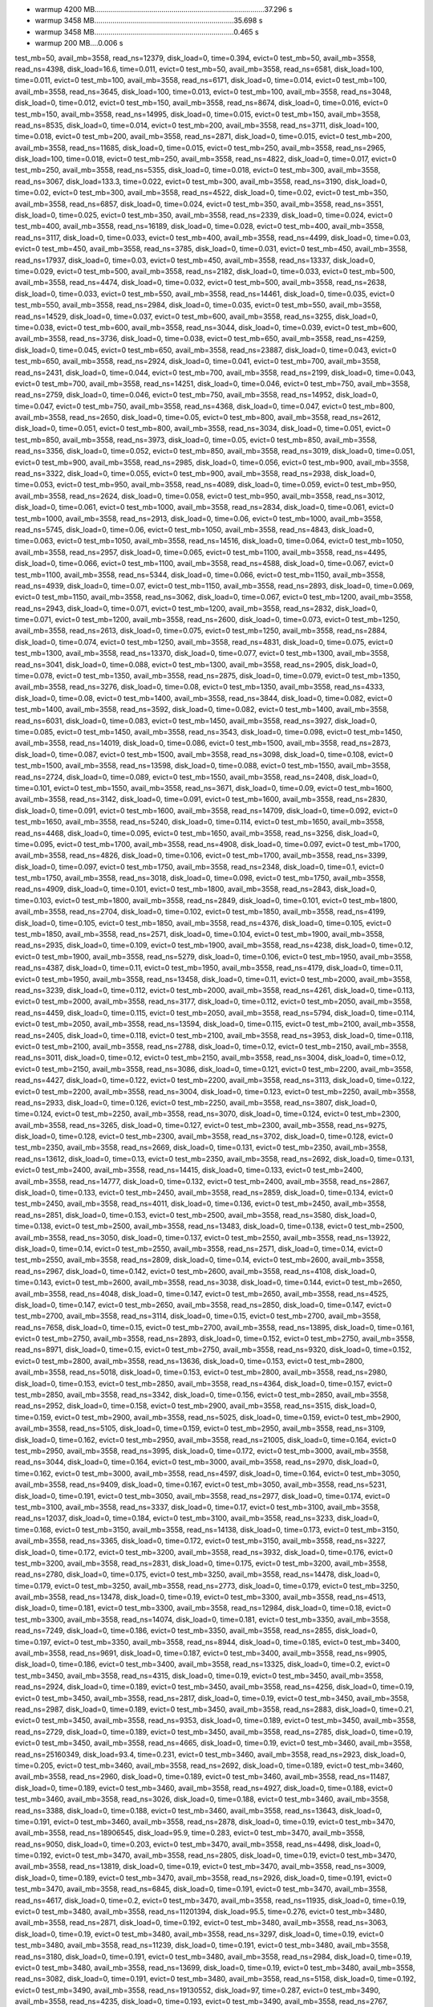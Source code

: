 - warmup 4200 MB....................................................................................37.296 s
- warmup 3458 MB.....................................................................35.698 s
- warmup 3458 MB.....................................................................0.465 s
- warmup 200 MB....0.006 s
test_mb=50, avail_mb=3558, read_ns=12379, disk_load=0, time=0.394, evict=0
test_mb=50, avail_mb=3558, read_ns=4398, disk_load=16.6, time=0.011, evict=0
test_mb=50, avail_mb=3558, read_ns=6581, disk_load=100, time=0.011, evict=0
test_mb=100, avail_mb=3558, read_ns=6171, disk_load=0, time=0.014, evict=0
test_mb=100, avail_mb=3558, read_ns=3645, disk_load=100, time=0.013, evict=0
test_mb=100, avail_mb=3558, read_ns=3048, disk_load=0, time=0.012, evict=0
test_mb=150, avail_mb=3558, read_ns=8674, disk_load=0, time=0.016, evict=0
test_mb=150, avail_mb=3558, read_ns=14995, disk_load=0, time=0.015, evict=0
test_mb=150, avail_mb=3558, read_ns=8535, disk_load=0, time=0.014, evict=0
test_mb=200, avail_mb=3558, read_ns=3711, disk_load=100, time=0.018, evict=0
test_mb=200, avail_mb=3558, read_ns=2871, disk_load=0, time=0.015, evict=0
test_mb=200, avail_mb=3558, read_ns=11685, disk_load=0, time=0.015, evict=0
test_mb=250, avail_mb=3558, read_ns=2965, disk_load=100, time=0.018, evict=0
test_mb=250, avail_mb=3558, read_ns=4822, disk_load=0, time=0.017, evict=0
test_mb=250, avail_mb=3558, read_ns=5355, disk_load=0, time=0.018, evict=0
test_mb=300, avail_mb=3558, read_ns=3067, disk_load=133.3, time=0.022, evict=0
test_mb=300, avail_mb=3558, read_ns=3190, disk_load=0, time=0.02, evict=0
test_mb=300, avail_mb=3558, read_ns=4522, disk_load=0, time=0.02, evict=0
test_mb=350, avail_mb=3558, read_ns=6857, disk_load=0, time=0.024, evict=0
test_mb=350, avail_mb=3558, read_ns=3551, disk_load=0, time=0.025, evict=0
test_mb=350, avail_mb=3558, read_ns=2339, disk_load=0, time=0.024, evict=0
test_mb=400, avail_mb=3558, read_ns=16189, disk_load=0, time=0.028, evict=0
test_mb=400, avail_mb=3558, read_ns=3117, disk_load=0, time=0.033, evict=0
test_mb=400, avail_mb=3558, read_ns=4499, disk_load=0, time=0.03, evict=0
test_mb=450, avail_mb=3558, read_ns=3785, disk_load=0, time=0.031, evict=0
test_mb=450, avail_mb=3558, read_ns=17937, disk_load=0, time=0.03, evict=0
test_mb=450, avail_mb=3558, read_ns=13337, disk_load=0, time=0.029, evict=0
test_mb=500, avail_mb=3558, read_ns=2182, disk_load=0, time=0.033, evict=0
test_mb=500, avail_mb=3558, read_ns=4474, disk_load=0, time=0.032, evict=0
test_mb=500, avail_mb=3558, read_ns=2638, disk_load=0, time=0.033, evict=0
test_mb=550, avail_mb=3558, read_ns=14461, disk_load=0, time=0.035, evict=0
test_mb=550, avail_mb=3558, read_ns=2984, disk_load=0, time=0.035, evict=0
test_mb=550, avail_mb=3558, read_ns=14529, disk_load=0, time=0.037, evict=0
test_mb=600, avail_mb=3558, read_ns=3255, disk_load=0, time=0.038, evict=0
test_mb=600, avail_mb=3558, read_ns=3044, disk_load=0, time=0.039, evict=0
test_mb=600, avail_mb=3558, read_ns=3736, disk_load=0, time=0.038, evict=0
test_mb=650, avail_mb=3558, read_ns=4259, disk_load=0, time=0.045, evict=0
test_mb=650, avail_mb=3558, read_ns=23887, disk_load=0, time=0.043, evict=0
test_mb=650, avail_mb=3558, read_ns=2924, disk_load=0, time=0.041, evict=0
test_mb=700, avail_mb=3558, read_ns=2431, disk_load=0, time=0.044, evict=0
test_mb=700, avail_mb=3558, read_ns=2199, disk_load=0, time=0.043, evict=0
test_mb=700, avail_mb=3558, read_ns=14251, disk_load=0, time=0.046, evict=0
test_mb=750, avail_mb=3558, read_ns=2759, disk_load=0, time=0.046, evict=0
test_mb=750, avail_mb=3558, read_ns=14952, disk_load=0, time=0.047, evict=0
test_mb=750, avail_mb=3558, read_ns=4368, disk_load=0, time=0.047, evict=0
test_mb=800, avail_mb=3558, read_ns=2650, disk_load=0, time=0.05, evict=0
test_mb=800, avail_mb=3558, read_ns=2612, disk_load=0, time=0.051, evict=0
test_mb=800, avail_mb=3558, read_ns=3034, disk_load=0, time=0.051, evict=0
test_mb=850, avail_mb=3558, read_ns=3973, disk_load=0, time=0.05, evict=0
test_mb=850, avail_mb=3558, read_ns=3356, disk_load=0, time=0.052, evict=0
test_mb=850, avail_mb=3558, read_ns=3019, disk_load=0, time=0.051, evict=0
test_mb=900, avail_mb=3558, read_ns=2985, disk_load=0, time=0.056, evict=0
test_mb=900, avail_mb=3558, read_ns=3322, disk_load=0, time=0.055, evict=0
test_mb=900, avail_mb=3558, read_ns=2938, disk_load=0, time=0.053, evict=0
test_mb=950, avail_mb=3558, read_ns=4089, disk_load=0, time=0.059, evict=0
test_mb=950, avail_mb=3558, read_ns=2624, disk_load=0, time=0.058, evict=0
test_mb=950, avail_mb=3558, read_ns=3012, disk_load=0, time=0.061, evict=0
test_mb=1000, avail_mb=3558, read_ns=2834, disk_load=0, time=0.061, evict=0
test_mb=1000, avail_mb=3558, read_ns=2913, disk_load=0, time=0.06, evict=0
test_mb=1000, avail_mb=3558, read_ns=5745, disk_load=0, time=0.06, evict=0
test_mb=1050, avail_mb=3558, read_ns=4843, disk_load=0, time=0.063, evict=0
test_mb=1050, avail_mb=3558, read_ns=14516, disk_load=0, time=0.064, evict=0
test_mb=1050, avail_mb=3558, read_ns=2957, disk_load=0, time=0.065, evict=0
test_mb=1100, avail_mb=3558, read_ns=4495, disk_load=0, time=0.066, evict=0
test_mb=1100, avail_mb=3558, read_ns=4588, disk_load=0, time=0.067, evict=0
test_mb=1100, avail_mb=3558, read_ns=5344, disk_load=0, time=0.066, evict=0
test_mb=1150, avail_mb=3558, read_ns=4939, disk_load=0, time=0.07, evict=0
test_mb=1150, avail_mb=3558, read_ns=2893, disk_load=0, time=0.069, evict=0
test_mb=1150, avail_mb=3558, read_ns=3062, disk_load=0, time=0.067, evict=0
test_mb=1200, avail_mb=3558, read_ns=2943, disk_load=0, time=0.071, evict=0
test_mb=1200, avail_mb=3558, read_ns=2832, disk_load=0, time=0.071, evict=0
test_mb=1200, avail_mb=3558, read_ns=2600, disk_load=0, time=0.073, evict=0
test_mb=1250, avail_mb=3558, read_ns=2613, disk_load=0, time=0.075, evict=0
test_mb=1250, avail_mb=3558, read_ns=2884, disk_load=0, time=0.074, evict=0
test_mb=1250, avail_mb=3558, read_ns=4831, disk_load=0, time=0.075, evict=0
test_mb=1300, avail_mb=3558, read_ns=13370, disk_load=0, time=0.077, evict=0
test_mb=1300, avail_mb=3558, read_ns=3041, disk_load=0, time=0.088, evict=0
test_mb=1300, avail_mb=3558, read_ns=2905, disk_load=0, time=0.078, evict=0
test_mb=1350, avail_mb=3558, read_ns=2875, disk_load=0, time=0.079, evict=0
test_mb=1350, avail_mb=3558, read_ns=3276, disk_load=0, time=0.08, evict=0
test_mb=1350, avail_mb=3558, read_ns=4333, disk_load=0, time=0.08, evict=0
test_mb=1400, avail_mb=3558, read_ns=3844, disk_load=0, time=0.082, evict=0
test_mb=1400, avail_mb=3558, read_ns=3592, disk_load=0, time=0.082, evict=0
test_mb=1400, avail_mb=3558, read_ns=6031, disk_load=0, time=0.083, evict=0
test_mb=1450, avail_mb=3558, read_ns=3927, disk_load=0, time=0.085, evict=0
test_mb=1450, avail_mb=3558, read_ns=3543, disk_load=0, time=0.098, evict=0
test_mb=1450, avail_mb=3558, read_ns=14019, disk_load=0, time=0.086, evict=0
test_mb=1500, avail_mb=3558, read_ns=2873, disk_load=0, time=0.087, evict=0
test_mb=1500, avail_mb=3558, read_ns=3098, disk_load=0, time=0.108, evict=0
test_mb=1500, avail_mb=3558, read_ns=13598, disk_load=0, time=0.088, evict=0
test_mb=1550, avail_mb=3558, read_ns=2724, disk_load=0, time=0.089, evict=0
test_mb=1550, avail_mb=3558, read_ns=2408, disk_load=0, time=0.101, evict=0
test_mb=1550, avail_mb=3558, read_ns=3671, disk_load=0, time=0.09, evict=0
test_mb=1600, avail_mb=3558, read_ns=3142, disk_load=0, time=0.091, evict=0
test_mb=1600, avail_mb=3558, read_ns=2830, disk_load=0, time=0.091, evict=0
test_mb=1600, avail_mb=3558, read_ns=14709, disk_load=0, time=0.092, evict=0
test_mb=1650, avail_mb=3558, read_ns=5240, disk_load=0, time=0.114, evict=0
test_mb=1650, avail_mb=3558, read_ns=4468, disk_load=0, time=0.095, evict=0
test_mb=1650, avail_mb=3558, read_ns=3256, disk_load=0, time=0.095, evict=0
test_mb=1700, avail_mb=3558, read_ns=4908, disk_load=0, time=0.097, evict=0
test_mb=1700, avail_mb=3558, read_ns=4826, disk_load=0, time=0.106, evict=0
test_mb=1700, avail_mb=3558, read_ns=3399, disk_load=0, time=0.097, evict=0
test_mb=1750, avail_mb=3558, read_ns=2348, disk_load=0, time=0.1, evict=0
test_mb=1750, avail_mb=3558, read_ns=3018, disk_load=0, time=0.098, evict=0
test_mb=1750, avail_mb=3558, read_ns=4909, disk_load=0, time=0.101, evict=0
test_mb=1800, avail_mb=3558, read_ns=2843, disk_load=0, time=0.103, evict=0
test_mb=1800, avail_mb=3558, read_ns=2849, disk_load=0, time=0.101, evict=0
test_mb=1800, avail_mb=3558, read_ns=2704, disk_load=0, time=0.102, evict=0
test_mb=1850, avail_mb=3558, read_ns=4199, disk_load=0, time=0.105, evict=0
test_mb=1850, avail_mb=3558, read_ns=4376, disk_load=0, time=0.105, evict=0
test_mb=1850, avail_mb=3558, read_ns=2571, disk_load=0, time=0.104, evict=0
test_mb=1900, avail_mb=3558, read_ns=2935, disk_load=0, time=0.109, evict=0
test_mb=1900, avail_mb=3558, read_ns=4238, disk_load=0, time=0.12, evict=0
test_mb=1900, avail_mb=3558, read_ns=5279, disk_load=0, time=0.106, evict=0
test_mb=1950, avail_mb=3558, read_ns=4387, disk_load=0, time=0.11, evict=0
test_mb=1950, avail_mb=3558, read_ns=4179, disk_load=0, time=0.11, evict=0
test_mb=1950, avail_mb=3558, read_ns=13458, disk_load=0, time=0.11, evict=0
test_mb=2000, avail_mb=3558, read_ns=3239, disk_load=0, time=0.112, evict=0
test_mb=2000, avail_mb=3558, read_ns=4261, disk_load=0, time=0.113, evict=0
test_mb=2000, avail_mb=3558, read_ns=3177, disk_load=0, time=0.112, evict=0
test_mb=2050, avail_mb=3558, read_ns=4459, disk_load=0, time=0.115, evict=0
test_mb=2050, avail_mb=3558, read_ns=5794, disk_load=0, time=0.114, evict=0
test_mb=2050, avail_mb=3558, read_ns=13594, disk_load=0, time=0.115, evict=0
test_mb=2100, avail_mb=3558, read_ns=2405, disk_load=0, time=0.118, evict=0
test_mb=2100, avail_mb=3558, read_ns=3953, disk_load=0, time=0.118, evict=0
test_mb=2100, avail_mb=3558, read_ns=2788, disk_load=0, time=0.12, evict=0
test_mb=2150, avail_mb=3558, read_ns=3011, disk_load=0, time=0.12, evict=0
test_mb=2150, avail_mb=3558, read_ns=3004, disk_load=0, time=0.12, evict=0
test_mb=2150, avail_mb=3558, read_ns=3086, disk_load=0, time=0.121, evict=0
test_mb=2200, avail_mb=3558, read_ns=4427, disk_load=0, time=0.122, evict=0
test_mb=2200, avail_mb=3558, read_ns=3113, disk_load=0, time=0.122, evict=0
test_mb=2200, avail_mb=3558, read_ns=3004, disk_load=0, time=0.123, evict=0
test_mb=2250, avail_mb=3558, read_ns=2933, disk_load=0, time=0.126, evict=0
test_mb=2250, avail_mb=3558, read_ns=3807, disk_load=0, time=0.124, evict=0
test_mb=2250, avail_mb=3558, read_ns=3070, disk_load=0, time=0.124, evict=0
test_mb=2300, avail_mb=3558, read_ns=3265, disk_load=0, time=0.127, evict=0
test_mb=2300, avail_mb=3558, read_ns=9275, disk_load=0, time=0.128, evict=0
test_mb=2300, avail_mb=3558, read_ns=3702, disk_load=0, time=0.128, evict=0
test_mb=2350, avail_mb=3558, read_ns=2669, disk_load=0, time=0.131, evict=0
test_mb=2350, avail_mb=3558, read_ns=13612, disk_load=0, time=0.13, evict=0
test_mb=2350, avail_mb=3558, read_ns=2692, disk_load=0, time=0.131, evict=0
test_mb=2400, avail_mb=3558, read_ns=14415, disk_load=0, time=0.133, evict=0
test_mb=2400, avail_mb=3558, read_ns=14777, disk_load=0, time=0.132, evict=0
test_mb=2400, avail_mb=3558, read_ns=2867, disk_load=0, time=0.133, evict=0
test_mb=2450, avail_mb=3558, read_ns=2859, disk_load=0, time=0.134, evict=0
test_mb=2450, avail_mb=3558, read_ns=4011, disk_load=0, time=0.136, evict=0
test_mb=2450, avail_mb=3558, read_ns=2851, disk_load=0, time=0.153, evict=0
test_mb=2500, avail_mb=3558, read_ns=3580, disk_load=0, time=0.138, evict=0
test_mb=2500, avail_mb=3558, read_ns=13483, disk_load=0, time=0.138, evict=0
test_mb=2500, avail_mb=3558, read_ns=3050, disk_load=0, time=0.137, evict=0
test_mb=2550, avail_mb=3558, read_ns=13922, disk_load=0, time=0.14, evict=0
test_mb=2550, avail_mb=3558, read_ns=2571, disk_load=0, time=0.14, evict=0
test_mb=2550, avail_mb=3558, read_ns=2809, disk_load=0, time=0.14, evict=0
test_mb=2600, avail_mb=3558, read_ns=2967, disk_load=0, time=0.142, evict=0
test_mb=2600, avail_mb=3558, read_ns=4108, disk_load=0, time=0.143, evict=0
test_mb=2600, avail_mb=3558, read_ns=3038, disk_load=0, time=0.144, evict=0
test_mb=2650, avail_mb=3558, read_ns=4048, disk_load=0, time=0.147, evict=0
test_mb=2650, avail_mb=3558, read_ns=4525, disk_load=0, time=0.147, evict=0
test_mb=2650, avail_mb=3558, read_ns=2850, disk_load=0, time=0.147, evict=0
test_mb=2700, avail_mb=3558, read_ns=3114, disk_load=0, time=0.15, evict=0
test_mb=2700, avail_mb=3558, read_ns=7658, disk_load=0, time=0.15, evict=0
test_mb=2700, avail_mb=3558, read_ns=13895, disk_load=0, time=0.161, evict=0
test_mb=2750, avail_mb=3558, read_ns=2893, disk_load=0, time=0.152, evict=0
test_mb=2750, avail_mb=3558, read_ns=8971, disk_load=0, time=0.15, evict=0
test_mb=2750, avail_mb=3558, read_ns=9320, disk_load=0, time=0.152, evict=0
test_mb=2800, avail_mb=3558, read_ns=13636, disk_load=0, time=0.153, evict=0
test_mb=2800, avail_mb=3558, read_ns=5018, disk_load=0, time=0.153, evict=0
test_mb=2800, avail_mb=3558, read_ns=2980, disk_load=0, time=0.153, evict=0
test_mb=2850, avail_mb=3558, read_ns=4364, disk_load=0, time=0.157, evict=0
test_mb=2850, avail_mb=3558, read_ns=3342, disk_load=0, time=0.156, evict=0
test_mb=2850, avail_mb=3558, read_ns=2952, disk_load=0, time=0.158, evict=0
test_mb=2900, avail_mb=3558, read_ns=3515, disk_load=0, time=0.159, evict=0
test_mb=2900, avail_mb=3558, read_ns=5025, disk_load=0, time=0.159, evict=0
test_mb=2900, avail_mb=3558, read_ns=5105, disk_load=0, time=0.159, evict=0
test_mb=2950, avail_mb=3558, read_ns=3109, disk_load=0, time=0.162, evict=0
test_mb=2950, avail_mb=3558, read_ns=21005, disk_load=0, time=0.164, evict=0
test_mb=2950, avail_mb=3558, read_ns=3995, disk_load=0, time=0.172, evict=0
test_mb=3000, avail_mb=3558, read_ns=3044, disk_load=0, time=0.164, evict=0
test_mb=3000, avail_mb=3558, read_ns=2970, disk_load=0, time=0.162, evict=0
test_mb=3000, avail_mb=3558, read_ns=4597, disk_load=0, time=0.164, evict=0
test_mb=3050, avail_mb=3558, read_ns=9409, disk_load=0, time=0.167, evict=0
test_mb=3050, avail_mb=3558, read_ns=5231, disk_load=0, time=0.191, evict=0
test_mb=3050, avail_mb=3558, read_ns=2977, disk_load=0, time=0.174, evict=0
test_mb=3100, avail_mb=3558, read_ns=3337, disk_load=0, time=0.17, evict=0
test_mb=3100, avail_mb=3558, read_ns=12037, disk_load=0, time=0.184, evict=0
test_mb=3100, avail_mb=3558, read_ns=3233, disk_load=0, time=0.168, evict=0
test_mb=3150, avail_mb=3558, read_ns=14138, disk_load=0, time=0.173, evict=0
test_mb=3150, avail_mb=3558, read_ns=3365, disk_load=0, time=0.172, evict=0
test_mb=3150, avail_mb=3558, read_ns=3227, disk_load=0, time=0.172, evict=0
test_mb=3200, avail_mb=3558, read_ns=3932, disk_load=0, time=0.176, evict=0
test_mb=3200, avail_mb=3558, read_ns=2831, disk_load=0, time=0.175, evict=0
test_mb=3200, avail_mb=3558, read_ns=2780, disk_load=0, time=0.175, evict=0
test_mb=3250, avail_mb=3558, read_ns=14478, disk_load=0, time=0.179, evict=0
test_mb=3250, avail_mb=3558, read_ns=2773, disk_load=0, time=0.179, evict=0
test_mb=3250, avail_mb=3558, read_ns=13478, disk_load=0, time=0.19, evict=0
test_mb=3300, avail_mb=3558, read_ns=4513, disk_load=0, time=0.181, evict=0
test_mb=3300, avail_mb=3558, read_ns=12984, disk_load=0, time=0.18, evict=0
test_mb=3300, avail_mb=3558, read_ns=14074, disk_load=0, time=0.181, evict=0
test_mb=3350, avail_mb=3558, read_ns=7249, disk_load=0, time=0.186, evict=0
test_mb=3350, avail_mb=3558, read_ns=2855, disk_load=0, time=0.197, evict=0
test_mb=3350, avail_mb=3558, read_ns=8944, disk_load=0, time=0.185, evict=0
test_mb=3400, avail_mb=3558, read_ns=9691, disk_load=0, time=0.187, evict=0
test_mb=3400, avail_mb=3558, read_ns=9905, disk_load=0, time=0.186, evict=0
test_mb=3400, avail_mb=3558, read_ns=13325, disk_load=0, time=0.2, evict=0
test_mb=3450, avail_mb=3558, read_ns=4315, disk_load=0, time=0.19, evict=0
test_mb=3450, avail_mb=3558, read_ns=2924, disk_load=0, time=0.189, evict=0
test_mb=3450, avail_mb=3558, read_ns=4256, disk_load=0, time=0.19, evict=0
test_mb=3450, avail_mb=3558, read_ns=2817, disk_load=0, time=0.19, evict=0
test_mb=3450, avail_mb=3558, read_ns=2987, disk_load=0, time=0.189, evict=0
test_mb=3450, avail_mb=3558, read_ns=2883, disk_load=0, time=0.21, evict=0
test_mb=3450, avail_mb=3558, read_ns=9353, disk_load=0, time=0.189, evict=0
test_mb=3450, avail_mb=3558, read_ns=2729, disk_load=0, time=0.189, evict=0
test_mb=3450, avail_mb=3558, read_ns=2785, disk_load=0, time=0.19, evict=0
test_mb=3450, avail_mb=3558, read_ns=4665, disk_load=0, time=0.19, evict=0
test_mb=3460, avail_mb=3558, read_ns=25160349, disk_load=93.4, time=0.231, evict=0
test_mb=3460, avail_mb=3558, read_ns=2923, disk_load=0, time=0.205, evict=0
test_mb=3460, avail_mb=3558, read_ns=2692, disk_load=0, time=0.189, evict=0
test_mb=3460, avail_mb=3558, read_ns=2960, disk_load=0, time=0.189, evict=0
test_mb=3460, avail_mb=3558, read_ns=11487, disk_load=0, time=0.189, evict=0
test_mb=3460, avail_mb=3558, read_ns=4927, disk_load=0, time=0.188, evict=0
test_mb=3460, avail_mb=3558, read_ns=3026, disk_load=0, time=0.188, evict=0
test_mb=3460, avail_mb=3558, read_ns=3388, disk_load=0, time=0.188, evict=0
test_mb=3460, avail_mb=3558, read_ns=13643, disk_load=0, time=0.191, evict=0
test_mb=3460, avail_mb=3558, read_ns=2878, disk_load=0, time=0.19, evict=0
test_mb=3470, avail_mb=3558, read_ns=18906545, disk_load=95.9, time=0.283, evict=0
test_mb=3470, avail_mb=3558, read_ns=9050, disk_load=0, time=0.203, evict=0
test_mb=3470, avail_mb=3558, read_ns=4498, disk_load=0, time=0.192, evict=0
test_mb=3470, avail_mb=3558, read_ns=2805, disk_load=0, time=0.19, evict=0
test_mb=3470, avail_mb=3558, read_ns=13819, disk_load=0, time=0.19, evict=0
test_mb=3470, avail_mb=3558, read_ns=3009, disk_load=0, time=0.189, evict=0
test_mb=3470, avail_mb=3558, read_ns=2926, disk_load=0, time=0.191, evict=0
test_mb=3470, avail_mb=3558, read_ns=6845, disk_load=0, time=0.191, evict=0
test_mb=3470, avail_mb=3558, read_ns=4617, disk_load=0, time=0.2, evict=0
test_mb=3470, avail_mb=3558, read_ns=11935, disk_load=0, time=0.19, evict=0
test_mb=3480, avail_mb=3558, read_ns=11201394, disk_load=95.5, time=0.276, evict=0
test_mb=3480, avail_mb=3558, read_ns=2871, disk_load=0, time=0.192, evict=0
test_mb=3480, avail_mb=3558, read_ns=3063, disk_load=0, time=0.19, evict=0
test_mb=3480, avail_mb=3558, read_ns=3297, disk_load=0, time=0.19, evict=0
test_mb=3480, avail_mb=3558, read_ns=11239, disk_load=0, time=0.191, evict=0
test_mb=3480, avail_mb=3558, read_ns=3180, disk_load=0, time=0.191, evict=0
test_mb=3480, avail_mb=3558, read_ns=2984, disk_load=0, time=0.19, evict=0
test_mb=3480, avail_mb=3558, read_ns=13699, disk_load=0, time=0.19, evict=0
test_mb=3480, avail_mb=3558, read_ns=3082, disk_load=0, time=0.191, evict=0
test_mb=3480, avail_mb=3558, read_ns=5158, disk_load=0, time=0.192, evict=0
test_mb=3490, avail_mb=3558, read_ns=19130552, disk_load=97, time=0.287, evict=0
test_mb=3490, avail_mb=3558, read_ns=4235, disk_load=0, time=0.193, evict=0
test_mb=3490, avail_mb=3558, read_ns=2767, disk_load=0, time=0.192, evict=0
test_mb=3490, avail_mb=3558, read_ns=4819, disk_load=0, time=0.192, evict=0
test_mb=3490, avail_mb=3558, read_ns=11972, disk_load=0, time=0.191, evict=0
test_mb=3490, avail_mb=3558, read_ns=10609, disk_load=0, time=0.192, evict=0
test_mb=3490, avail_mb=3558, read_ns=9350, disk_load=0, time=0.192, evict=0
test_mb=3490, avail_mb=3558, read_ns=13523, disk_load=0, time=0.205, evict=0
test_mb=3490, avail_mb=3558, read_ns=4433, disk_load=0, time=0.191, evict=0
test_mb=3490, avail_mb=3558, read_ns=4762, disk_load=0, time=0.191, evict=0
test_mb=3500, avail_mb=3558, read_ns=244653720, disk_load=79.6, time=0.649, evict=0
test_mb=3500, avail_mb=3558, read_ns=4225, disk_load=0, time=0.277, evict=0
test_mb=3500, avail_mb=3558, read_ns=2998, disk_load=0, time=0.201, evict=0
test_mb=3500, avail_mb=3558, read_ns=8094, disk_load=0, time=0.243, evict=0
test_mb=3500, avail_mb=3558, read_ns=2773, disk_load=0, time=0.21, evict=0
test_mb=3500, avail_mb=3558, read_ns=4439, disk_load=0, time=0.192, evict=0
test_mb=3500, avail_mb=3558, read_ns=9633, disk_load=0, time=0.191, evict=0
test_mb=3500, avail_mb=3558, read_ns=3699, disk_load=0, time=0.201, evict=0
test_mb=3500, avail_mb=3558, read_ns=2766, disk_load=0, time=0.203, evict=0
test_mb=3500, avail_mb=3558, read_ns=2775, disk_load=0, time=0.198, evict=0
test_mb=3510, avail_mb=3558, read_ns=81773618, disk_load=70.5, time=0.511, evict=0
test_mb=3510, avail_mb=3558, read_ns=65376, disk_load=0, time=0.375, evict=0
test_mb=3510, avail_mb=3558, read_ns=8370, disk_load=0, time=0.208, evict=0
test_mb=3510, avail_mb=3558, read_ns=3398, disk_load=0, time=0.194, evict=0
test_mb=3510, avail_mb=3558, read_ns=4782, disk_load=0, time=0.458, evict=0
test_mb=3510, avail_mb=3558, read_ns=9963, disk_load=0, time=0.211, evict=0
test_mb=3510, avail_mb=3558, read_ns=20471, disk_load=0, time=0.2, evict=0
test_mb=3510, avail_mb=3558, read_ns=2997, disk_load=0, time=0.201, evict=0
test_mb=3510, avail_mb=3558, read_ns=10333, disk_load=0, time=0.193, evict=0
test_mb=3510, avail_mb=3558, read_ns=3271, disk_load=0, time=0.192, evict=0
test_mb=3520, avail_mb=3558, read_ns=76153409, disk_load=48.3, time=0.686, evict=0
test_mb=3520, avail_mb=3558, read_ns=3879, disk_load=0, time=0.207, evict=0
test_mb=3520, avail_mb=3558, read_ns=5091, disk_load=0, time=0.194, evict=0
test_mb=3520, avail_mb=3558, read_ns=4936, disk_load=0, time=0.497, evict=0
test_mb=3520, avail_mb=3558, read_ns=4805, disk_load=0, time=0.207, evict=0
test_mb=3520, avail_mb=3558, read_ns=3196, disk_load=0, time=1, evict=0
test_mb=3520, avail_mb=3558, read_ns=116402, disk_load=0, time=0.399, evict=0
test_mb=3520, avail_mb=3558, read_ns=16377, disk_load=0, time=0.244, evict=0
test_mb=3520, avail_mb=3558, read_ns=6327, disk_load=0, time=0.247, evict=0
test_mb=3520, avail_mb=3558, read_ns=34108, disk_load=0, time=0.2, evict=0
test_mb=3530, avail_mb=3558, read_ns=91533766, disk_load=52, time=0.773, evict=0
test_mb=3530, avail_mb=3558, read_ns=16078, disk_load=0, time=0.474, evict=0
test_mb=3530, avail_mb=3558, read_ns=3497, disk_load=0, time=0.207, evict=0
test_mb=3530, avail_mb=3558, read_ns=3857, disk_load=0, time=0.365, evict=0
test_mb=3530, avail_mb=3558, read_ns=7892433, disk_load=91.4, time=1.989, evict=0
test_mb=3530, avail_mb=3558, read_ns=19938, disk_load=0, time=0.297, evict=0
test_mb=3530, avail_mb=3558, read_ns=14657, disk_load=83.6, time=1.642, evict=0
test_mb=3530, avail_mb=3558, read_ns=3910, disk_load=0, time=0.213, evict=0
test_mb=3530, avail_mb=3558, read_ns=3064, disk_load=125, time=0.194, evict=0
test_mb=3530, avail_mb=3558, read_ns=3491, disk_load=0, time=0.199, evict=0
test_mb=3540, avail_mb=3558, read_ns=3015865, disk_load=97.4, time=2.601, evict=0
test_mb=3540, avail_mb=3558, read_ns=3680, disk_load=100, time=0.286, evict=0
test_mb=3540, avail_mb=3558, read_ns=5788, disk_load=95.7, time=0.413, evict=0
test_mb=3540, avail_mb=3558, read_ns=149296039, disk_load=94.7, time=1.534, evict=1
test_mb=3540, avail_mb=3558, read_ns=10341575, disk_load=97.9, time=19.999, evict=0
test_mb=3540, avail_mb=3558, read_ns=7342, disk_load=100, time=9.266, evict=0
test_mb=3540, avail_mb=3558, read_ns=5015, disk_load=0, time=0.213, evict=0
test_mb=3540, avail_mb=3558, read_ns=2986, disk_load=0, time=0.197, evict=0
test_mb=3540, avail_mb=3558, read_ns=3198, disk_load=120, time=0.212, evict=0
test_mb=3540, avail_mb=3558, read_ns=2973, disk_load=120, time=0.197, evict=0
test_mb=3550, avail_mb=3558, read_ns=192294492, disk_load=99.7, time=1.046, evict=0
test_mb=3550, avail_mb=3558, read_ns=20835, disk_load=0, time=1.679, evict=0
test_mb=3550, avail_mb=3558, read_ns=4560, disk_load=0, time=0.197, evict=0
test_mb=3550, avail_mb=3558, read_ns=2993, disk_load=0, time=0.198, evict=0
test_mb=3550, avail_mb=3558, read_ns=2950, disk_load=120, time=0.197, evict=0
test_mb=3550, avail_mb=3558, read_ns=3158, disk_load=0, time=0.198, evict=0
test_mb=3550, avail_mb=3558, read_ns=3104, disk_load=0, time=0.197, evict=0
test_mb=3550, avail_mb=3558, read_ns=4844, disk_load=0, time=0.197, evict=0
test_mb=3550, avail_mb=3558, read_ns=3135, disk_load=120, time=0.197, evict=0
test_mb=3550, avail_mb=3558, read_ns=10974, disk_load=0, time=0.196, evict=0
test_mb=3560, avail_mb=3558, read_ns=106852313, disk_load=98.8, time=0.539, evict=0
test_mb=3560, avail_mb=3558, read_ns=16303401, disk_load=88.1, time=1.391, evict=0
test_mb=3560, avail_mb=3558, read_ns=11992, disk_load=40, time=1.284, evict=0
test_mb=3560, avail_mb=3558, read_ns=42383, disk_load=0, time=0.786, evict=0
test_mb=3560, avail_mb=3558, read_ns=4728, disk_load=85.4, time=4.591, evict=0
test_mb=3560, avail_mb=3558, read_ns=8021, disk_load=100, time=4.974, evict=0
test_mb=3560, avail_mb=3558, read_ns=6161, disk_load=100, time=0.427, evict=0
test_mb=3560, avail_mb=3558, read_ns=17427, disk_load=114.2, time=1.007, evict=0
test_mb=3560, avail_mb=3558, read_ns=2957, disk_load=100, time=0.208, evict=0
test_mb=3560, avail_mb=3558, read_ns=5490, disk_load=120, time=0.197, evict=0
test_mb=3570, avail_mb=3558, read_ns=792204556, disk_load=100, time=2.824, evict=0
test_mb=3570, avail_mb=3558, read_ns=134022920, disk_load=99.1, time=2.219, evict=0
test_mb=3570, avail_mb=3558, read_ns=13113, disk_load=100, time=1.394, evict=0
test_mb=3570, avail_mb=3558, read_ns=523659750, disk_load=100.3, time=5.471, evict=1
test_mb=3570, avail_mb=3558, read_ns=199780663, disk_load=104.1, time=20.499, evict=0
test_mb=3570, avail_mb=3558, read_ns=10397741, disk_load=98.7, time=27.103, evict=1
test_mb=3570, avail_mb=3558, read_ns=177484891, disk_load=100.1, time=29.282, evict=1
test_mb=3570, avail_mb=3558, read_ns=94882681, disk_load=103, time=21.281, evict=1
test_mb=3570, avail_mb=3558, read_ns=2164871, disk_load=101.3, time=30.606, evict=1
test_mb=3570, avail_mb=3558, read_ns=8166, disk_load=97.9, time=6.091, evict=0
test_mb=3580, avail_mb=3558, read_ns=10494790, disk_load=96.2, time=23.393, evict=0
test_mb=3580, avail_mb=3558, read_ns=109836246, disk_load=98.1, time=19.66, evict=0
test_mb=3580, avail_mb=3558, read_ns=806554, disk_load=99.7, time=28.68, evict=1
test_mb=3580, avail_mb=3558, read_ns=2190641, disk_load=99.7, time=22.818, evict=1
test_mb=3580, avail_mb=3558, read_ns=3532, disk_load=75, time=13.689, evict=0
test_mb=3580, avail_mb=3558, read_ns=104874541, disk_load=100.2, time=28.055, evict=1
test_mb=3580, avail_mb=3558, read_ns=10228189, disk_load=98.1, time=31.305, evict=1
test_mb=3580, avail_mb=3558, read_ns=4014468, disk_load=99.5, time=27.135, evict=1
test_mb=3580, avail_mb=3558, read_ns=104498507, disk_load=99.8, time=20.615, evict=1
test_mb=3580, avail_mb=3558, read_ns=7028646, disk_load=98.8, time=24.623, evict=0
test_mb=3590, avail_mb=3558, read_ns=80101136, disk_load=115.8, time=16.681, evict=1
test_mb=3590, avail_mb=3558, read_ns=176541869, disk_load=88.1, time=27.768, evict=1
test_mb=3590, avail_mb=3558, read_ns=119634520, disk_load=98.7, time=18.213, evict=1
test_mb=3590, avail_mb=3558, read_ns=2170178, disk_load=95.7, time=29.517, evict=1
test_mb=3590, avail_mb=3558, read_ns=19938049, disk_load=99.7, time=34.337, evict=1
test_mb=3590, avail_mb=3558, read_ns=109956826, disk_load=111.5, time=29.79, evict=1
test_mb=3590, avail_mb=3558, read_ns=39708730, disk_load=100.2, time=27.965, evict=1
test_mb=3590, avail_mb=3558, read_ns=8671926, disk_load=99.6, time=34.857, evict=0
test_mb=3590, avail_mb=3558, read_ns=51746941, disk_load=99.5, time=31.767, evict=1
test_mb=3590, avail_mb=3558, read_ns=111557476, disk_load=103.3, time=30.917, evict=1
test_mb=3600, avail_mb=3558, read_ns=243135914, disk_load=92.3, time=29.255, evict=1
test_mb=3600, avail_mb=3558, read_ns=2205498, disk_load=100.8, time=37.555, evict=1
